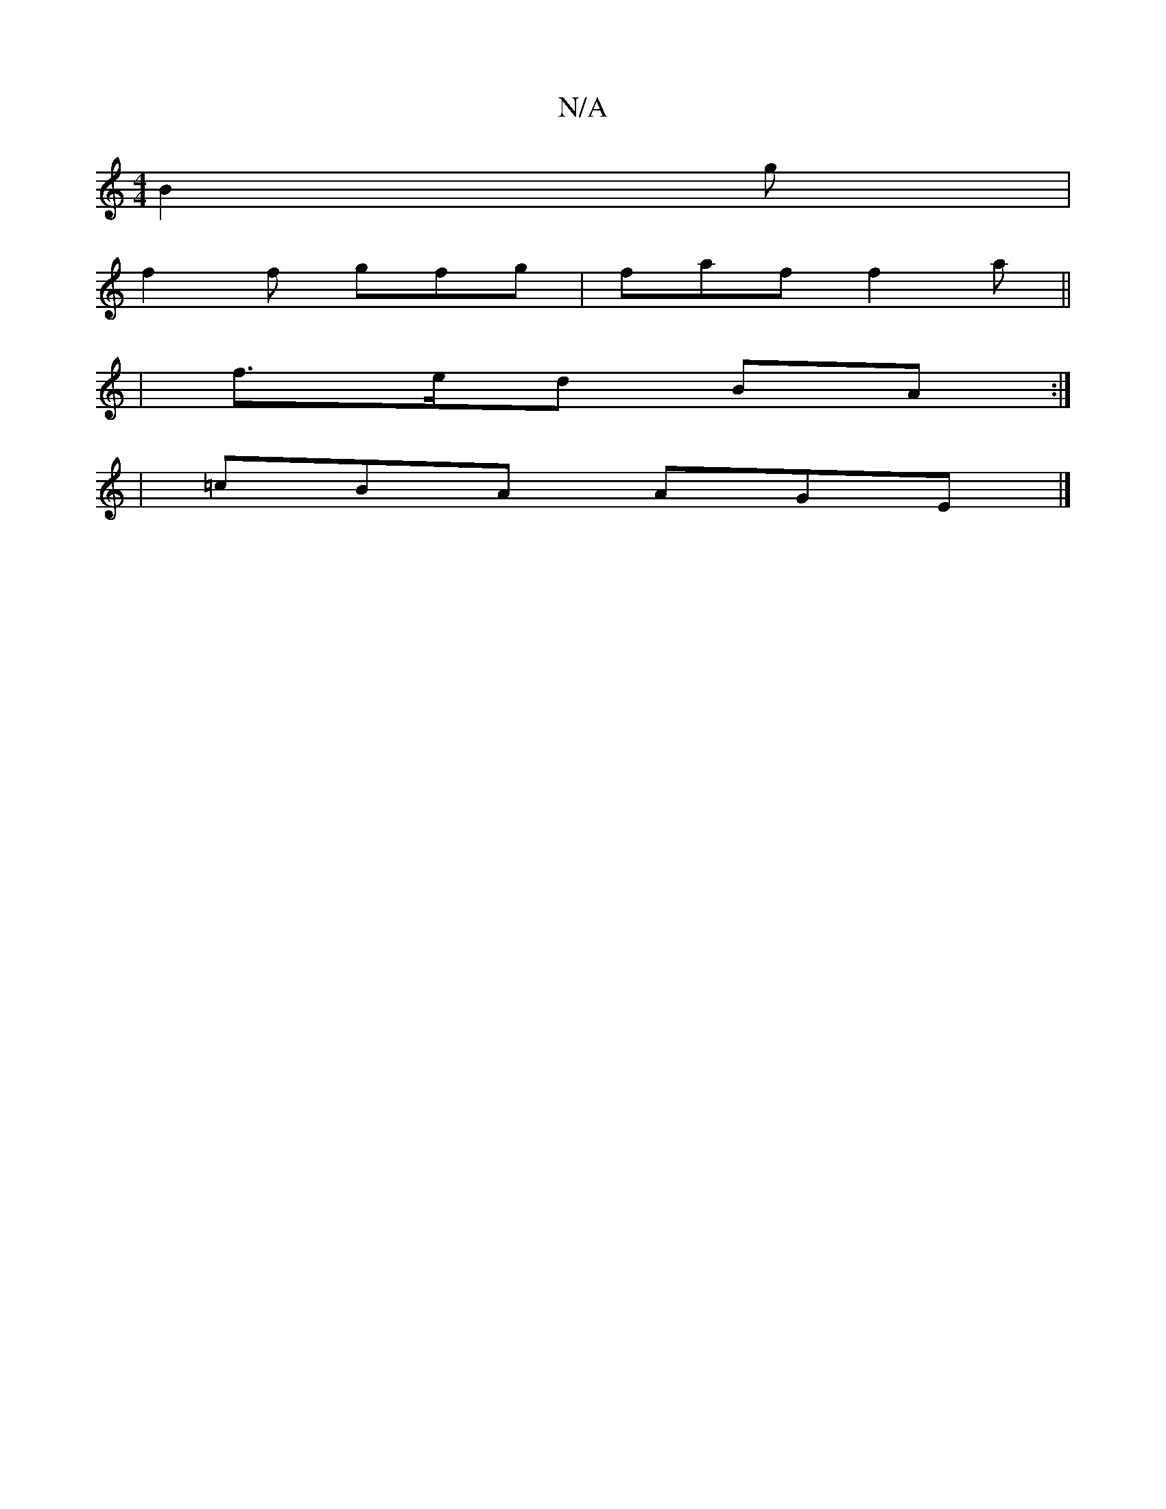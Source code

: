X:1
T:N/A
M:4/4
R:N/A
K:Cmajor
B2 g |
f2f gfg | faf f2a ||
|f>ed BA :|
|:2| =cBA AGE |]

|: ABAG eABc | afed Ac (3cGE |DFAA BG G2|
Bd ~c2 f2 d2 | fa (3a^c^c BG E/G/D | B2 b2 g2 |
fe d2 fa gf:|2 f3 b a2 | fa fd BA | AG FG E/F/G | B2